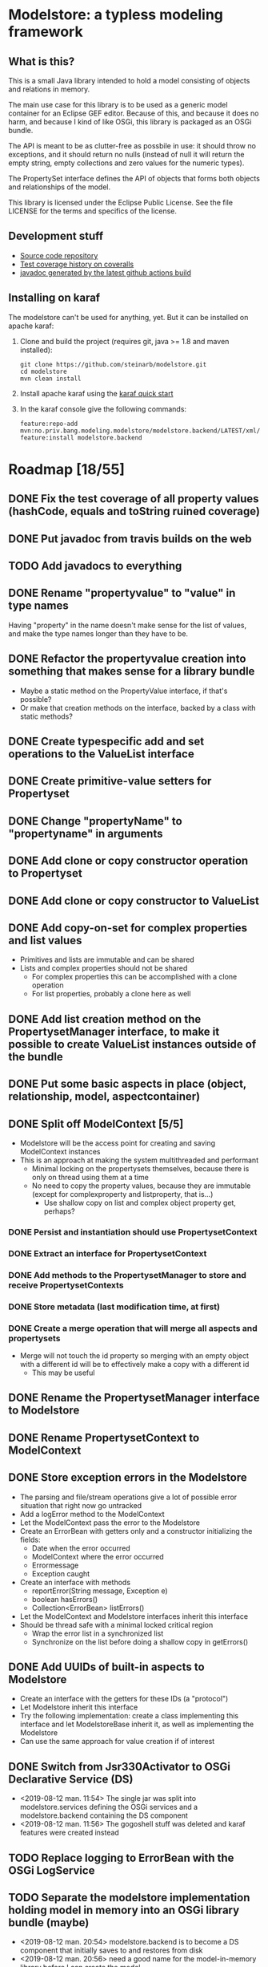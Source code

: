 * Modelstore: a typless modeling framework
** What is this?

 This is a small Java library intended to hold a model consisting of objects and relations in memory.

 The main use case for this library is to be used as a generic model container for an Eclipse GEF editor.  Because of this, and because it does no harm, and because I kind of like OSGi, this library is packaged as an OSGi bundle.

 The API is meant to be as clutter-free as possbile in use: it should throw no exceptions, and it should return no nulls (instead of null it will return the empty string, empty collections and zero values for the numeric types).

 The PropertySet interface defines the API of objects that forms both objects and relationships of the model.

 This library is licensed under the Eclipse Public License.  See the
 file LICENSE for the terms and specifics of the license.
** Development stuff

[[https://github.com/steinarb/modelstore/actions/workflows/modelstore-maven-ci-build.yml][file:https://github.com/steinarb/modelstore/actions/workflows/modelstore-maven-ci-build.yml/badge.svg]]
[[https://coveralls.io/r/steinarb/modelstore][file:https://coveralls.io/repos/steinarb/modelstore/badge.svg]]
[[https://sonarcloud.io/summary/new_code?id=steinarb_modelstore][file:https://sonarcloud.io/api/project_badges/measure?project=steinarb_modelstore&metric=alert_status#.svg]]

[[https://sonarcloud.io/summary/new_code?id=steinarb_modelstore][file:https://sonarcloud.io/images/project_badges/sonarcloud-white.svg]]

[[https://sonarcloud.io/summary/new_code?id=steinarb_modelstore][file:https://sonarcloud.io/api/project_badges/measure?project=steinarb_modelstore&metric=sqale_index#.svg]]
[[https://sonarcloud.io/summary/new_code?id=steinarb_modelstore][file:https://sonarcloud.io/api/project_badges/measure?project=steinarb_modelstore&metric=coverage#.svg]]
[[https://sonarcloud.io/summary/new_code?id=steinarb_modelstore][file:https://sonarcloud.io/api/project_badges/measure?project=steinarb_modelstore&metric=ncloc#.svg]]
[[https://sonarcloud.io/summary/new_code?id=steinarb_modelstore][file:https://sonarcloud.io/api/project_badges/measure?project=steinarb_modelstore&metric=code_smells#.svg]]
[[https://sonarcloud.io/summary/new_code?id=steinarb_modelstore][file:https://sonarcloud.io/api/project_badges/measure?project=steinarb_modelstore&metric=sqale_rating#.svg]]
[[https://sonarcloud.io/summary/new_code?id=steinarb_modelstore][file:https://sonarcloud.io/api/project_badges/measure?project=steinarb_modelstore&metric=security_rating#.svg]]
[[https://sonarcloud.io/summary/new_code?id=steinarb_modelstore][file:https://sonarcloud.io/api/project_badges/measure?project=steinarb_modelstore&metric=bugs#.svg]]
[[https://sonarcloud.io/summary/new_code?id=steinarb_modelstore][file:https://sonarcloud.io/api/project_badges/measure?project=steinarb_modelstore&metric=vulnerabilities#.svg]]
[[https://sonarcloud.io/summary/new_code?id=steinarb_modelstore][file:https://sonarcloud.io/api/project_badges/measure?project=steinarb_modelstore&metric=duplicated_lines_density#.svg]]
[[https://sonarcloud.io/summary/new_code?id=steinarb_modelstore][file:https://sonarcloud.io/api/project_badges/measure?project=steinarb_modelstore&metric=reliability_rating#.svg]]

  - [[https://github.com/steinarb/modelstore][Source code repository]]
  - [[https://coveralls.io/r/steinarb/modelstore][Test coverage history on coveralls]]
  - [[http://steinarb.github.io/modelstore/javadoc/][javadoc generated by the latest github actions build]]

** Installing on karaf

The modelstore can't be used for anything, yet.  But it can be installed on apache karaf:
 1. Clone and build the project (requires git, java >= 1.8 and maven installed):
    #+BEGIN_EXAMPLE
      git clone https://github.com/steinarb/modelstore.git
      cd modelstore
      mvn clean install
    #+END_EXAMPLE
 2. Install apache karaf using the [[https://karaf.apache.org/manual/latest/quick-start.html][karaf quick start]]
 3. In the karaf console give the following commands:
    #+BEGIN_EXAMPLE
      feature:repo-add mvn:no.priv.bang.modeling.modelstore/modelstore.backend/LATEST/xml/features
      feature:install modelstore.backend
    #+END_EXAMPLE

* Roadmap [18/55]
** DONE Fix the test coverage of all property values (hashCode, equals and toString ruined coverage)
** DONE Put javadoc from travis builds on the web
** TODO Add javadocs to everything
** DONE Rename "propertyvalue" to "value" in type names

Having "property" in the name doesn't make sense for the list of values, and make the type names longer than they have to be.
** DONE Refactor the propertyvalue creation into something that makes sense for a library bundle
 - Maybe a static method on the PropertyValue interface, if that's possible?
 - Or make that creation methods on the interface, backed by a class with static methods?
** DONE Create typespecific add and set operations to the ValueList interface
** DONE Create primitive-value setters for Propertyset
** DONE Change "propertyName" to "propertyname" in arguments
** DONE Add clone or copy constructor operation to Propertyset
** DONE Add clone or copy constructor to ValueList
** DONE Add copy-on-set for complex properties and list values
 - Primitives and lists are immutable and can be shared
 - Lists and complex properties should not be shared
   - For complex properties this can be accomplished with a clone operation
   - For list properties, probably a clone here as well
** DONE Add list creation method on the PropertysetManager interface, to make it possible to create ValueList instances outside of the bundle
** DONE Put some basic aspects in place (object, relationship, model, aspectcontainer)
** DONE Split off ModelContext [5/5]
 - Modelstore will be the access point for creating and saving ModelContext instances
 - This is an approach at making the system multithreaded and performant
   - Minimal locking on the propertysets themselves, because there is only on thread using them at a time
   - No need to copy the property values, because they are immutable (except for complexproperty and listproperty, that is...)
     - Use shallow copy on list and complex object property get, perhaps?
*** DONE Persist and instantiation should use PropertysetContext
*** DONE Extract an interface for PropertysetContext
*** DONE Add methods to the PropertysetManager to store and receive PropertysetContexts
*** DONE Store metadata (last modification time, at first)
*** DONE Create a merge operation that will merge all aspects and propertysets
 - Merge will not touch the id property so merging with an empty object with a different id will be to effectively make a copy with a different id
   - This may be useful
** DONE Rename the PropertysetManager interface to Modelstore
** DONE Rename PropertysetContext to ModelContext
** DONE Store exception errors in the Modelstore
 - The parsing and file/stream operations give a lot of possible error situation that right now go untracked
 - Add a logError method to the ModelContext
 - Let the ModelContext pass the error to the Modelstore
 - Create an ErrorBean with getters only and a constructor initializing the fields:
   - Date when the error occurred
   - ModelContext where the error occurred
   - Errormessage
   - Exception caught
 - Create an interface with methods
   - reportError(String message, Exception e)
   - boolean hasErrors()
   - Collection<ErrorBean> listErrors()
 - Let the ModelContext and Modelstore interfaces inherit this interface
 - Should be thread safe with a minimal locked critical region
   - Wrap the error list in a synchronized list
   - Synchronize on the list before doing a shallow copy in getErrors()
** DONE Add UUIDs of built-in aspects to Modelstore
 - Create an interface with the getters for these IDs (a "protocol")
 - Let Modelstore inherit this interface
 - Try the following implementation: create a class implementing this interface and let ModelstoreBase inherit it, as well as implementing the Modelstore
 - Can use the same approach for value creation if of interest
** DONE Switch from Jsr330Activator to OSGi Declarative Service (DS)
 - <2019-08-12 man. 11:54> The single jar was split into modelstore.services defining the OSGi services and a modelstore.backend containing the DS component
 - <2019-08-12 man. 11:56> The gogoshell stuff was deleted and karaf features were created instead
** TODO Replace logging to ErrorBean with the OSGi LogService
** TODO Separate the modelstore implementation holding model in memory into an OSGi library bundle (maybe)
 - <2019-08-12 man. 20:54> modelstore.backend is to become a DS component that initially saves to and restores from disk
 - <2019-08-12 man. 20:56> need a good name for the model-in-memory library before I can create the model
 - <2019-08-12 man. 21:02> The serialization/deserialization code doesn't need to be part of this library
 - <2019-08-12 man. 21:03> modelstore.model is probably a good name for the library,
 - <2019-08-12 man. 21:20> classes that should be migrated to modelstore.model, are:
   1. Aspects
   2. BooleanValue
   3. BuiltinAspectsBase
   4. ComplexValue
   5. DoubleValue
   6. EmptyValue
   7. EmptyValueList
   8. IdValue
   9. ListValue
   10. LongValue
   11. NilValue
   12. PropertysetImpl
   13. PropertysetNil
   14. Propertysets
   15. PropertysetValueBase
   16. ReferenceValue
   17. StringValue
   18. ValueArrayList
   19. ValueBase
   20. Values
 - <2019-08-12 man. 21:21> classes that should not be migrated to modelstore.model, are:
   1. JsonGeneratorWithReferences
   2. JsonPropertysetPersister
   3. ModelstoreProvider (this is the DS component)
 - <2019-08-12 man. 21:24> classes I'm unsure of should be migrated to modelstore.model, are:
   1. ModelContextImpl
   2. ModelContextRecordingMetadata
   3. ModelContexts
   4. ModelstoreBase
   5. PropertysetRecordingSaveTime
 - <2019-08-12 man. 21:38> Looks like not all classes in modelstore.model should be visible
 - <2019-08-12 man. 21:39> A static creator class and/or singleton is not a good pattern for OSGi: then it's better to create a DS component
 - <2019-08-12 man. 21:49> What should the inteface exposed by the DS component be called?
   - <2019-08-12 man. 21:50> Some name candidates for the interface:
     1. Model (probably wrong. Model should be a parent object containing other objects)
     2. ModelFactory (more correct, but suffixing with "Factory" is overused, and suffixing is bad practice anyway)
     3. ObjectFactory (most correct. However, maybe too "overused"...?)
     4. ModelBuilder (sounds good, but might make people expect the builder pattern...?)
     5. ModelProducer
     6. ObjectProducer
** TODO create an OSGi bundle modelstore.client
 - <2019-08-12 man. 21:27> This is a to be a convenient starting point for using modelstore
 - <2019-08-12 man. 21:30> Design:
   1. Create an interface in modelstore.services called ModelstoreClient (maybe just a subtype of Modelstore?)
   2. in modelstore.client create a DS component that receives a Modelstore service and exposes a ModelstoreClient service
   3. This allows for having an in-process modelstore or a modelstore accessed through a REST API
   4. For an in-process modelstore this should be a thin wrapper
   5. For a remote modelstore this library should maintain the in-memory model
** TODO Create modelstore.db.liquibase bundle to define the JDBC schema
 - <2019-08-12 man. 22:14> The objects themselves should be stored to disk and/or a git blob store
 - <2019-08-12 man. 22:15> The schema should define object interconnection and metadata (but I don't have clear vision of how it should look)
** TODO use the Modelstore DatabaseService in modelstore.backend
** TODO create a modelstore.web.security OSGi bundle (connect with shiro and authservice)
** TODO create a modelstore.web.api OSGi bundle providing a REST API
** TODO Create a modelstore-specific DatabaseService interface in modelstore.services
** TODO Create modelstore.db.derbytest OSGi bundle
** TODO Create modelstore.db.postgresql OSGi bundle
** TODO Connect a minimal hardcoded model to eclipse GEF
** TODO Implement JSON storage for eclipse GEF models
** TODO Split ModelContext objects
 - Separate out a propertyset and all the propertysets it depends on to a separate ModelContext
 - Should be thread safe before it is set to complete
** TODO Add version information to the metadata object
 - Since the metadata object will be first in all files, it is a good place to put machine and human readable version information
** TODO Add local and modified flags to the metadata object
 - The idea is that objects that aren't created locally, and have been locally modified are the ones that needs to be saved back to a remote server
** TODO Order propertysets by dependency when serializing
 - Aspects should come before propertysets referencing them
 - Base aspects should come before aspects inheriting them
 - Propertysets being referenced should come before propertysets referencing them
   - Contents of a container should come before the container
   - Endpoints of a relationship should come before the
   - Propertyset fronted by graphical proxy propertyset should come before the proxies
** TODO Introduce a DateTime primitive type in value
 - Not so easy, since JSON doesn't have a syntactic marker for this
 - The metadata object stores and restores Date objects with millisecond accuracy, but the values are stored as JSON strings with a custom format (human readable)
 - This could be something on the aspect, but I don't see how to do this cleanly during parsing
   - It could be parsed as a string value, and then converted to a DateTime value on access or when an aspect is applied
** TODO Add verification code for aspects
 - Check a propertyset to see if it has the required propertysets for an aspect
 - Check the propertyset to see if it brings anything meaningful to the table (ie. property definitions)
** TODO Add AspectViwer (connected to aspect container and used as a filter)
** TODO Create a read-only propertyset wrapper with defensive copy-on-read for complex properties and lists
 - Use this with the built-in aspects
** TODO Create a proxy aspect
 - Contains a single property that is a reference to a different propertyset
 - Think about how a proxy should be handled in an aspect container
   - It would be nice if the actual application of the aspect could "pass through" to the proxied propertyset
   - The graphical information (position, symbol) should be added to the proxy
** TODO Test serialization/deserialization using YAML (YAML has object id and object reference)
** TODO Storage based on SQL for relationships and references and individual JSON files
*** TODO Individual Propertyset files git versioned
*** TODO Metatada into the RDBMS
 - Per propertyset load time
 - Per propertyset last modified time
 - Propertyset delete time
** TODO Storage based on PostgreSQL with native JSON support
** TODO Get PropertysetManager with storage running in Karaf
** TODO Move interface definitions to a separate bundle
 - This may be necessary when creating more components in a server setting (servlet component, and SQL server component)
** TODO Move Jackson serialization to a separate bundle (maybe a library bundle?)
 - The functionality of JsonPropertysetPersister must be available in some fashion from the Modelstore
 - JsonPropertysetPersister parsing and unparsing will be needed for:
   - parsing JSON messages from clients (REST requests)
   - Creating JSON messages to send to clients (REST responses)
   - Loading and saving individual objects in a jgit based versioned storage
** TODO Create a RESTful API and a storage/persist mechanism on top of it
** TODO Create a query language (or find something usable and implement/use)
 - Possibilities
   - I like s-expressions
   - Is there something in JSON that could be used
   - Just implement something as nested complex objects and let its JSON representation be the wire format
** TODO Make an s-expression-factory for jackson
Maybe actually two separate:
 - S-expression directly on jackson
 - sxml on top of the existing XML serialization/deserialization
** TODO Make merge operation thread safe
 - <2015-07-25 lør 15:44> Not doing this for now, too hard to be certain with the current implementation
** TODO Add propertyvalue creation methods on the ModelStore interface, to make them accessible to the world
 - Not sure if this is necessary with the primitive value setters in place for both Propertyset and Valuelist?
** TODO Decide if the PropertysetRecordingSaveTime should compare equal to a PropertysetRecordingSaveTime from a different ModelContext
 - <2015-07-14 tir 17:49> I couldn't compare two propertsets that should have been equal with assertEquals() in a test
   - I can't decide what's the correct thing to do here, so I compared the unwrapped propertysets instead
** TODO Switch to defensive copy on read for list and complex properties (have to think about this)
 - This is the only (practical) way to track changes to list and complex properties
   - Wrap the complex properties and the lists will be just too much work
** TODO Rename Propertyset to Valueset
 - Don't know if I will go through with this...?
** TODO Wrap the propertysets and aspects returned from the metadata-setting ModelContext
 - What was this about?  Is this something other than the current wrapping?
